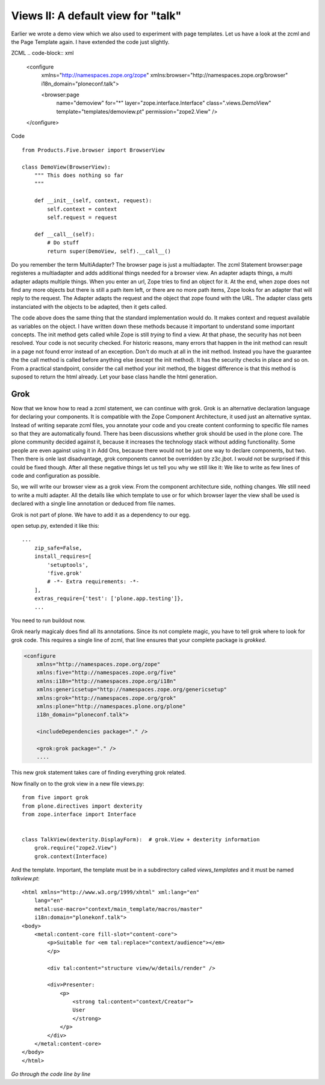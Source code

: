 Views II: A default view for "talk"
===================================

Earlier we wrote a demo view which we also used to experiment with page templates.
Let us have a look at the zcml and the Page Template again.
I have extended the code just slightly.

ZCML
.. code-block:: xml

    <configure
        xmlns="http://namespaces.zope.org/zope"
        xmlns:browser="http://namespaces.zope.org/browser"
        i18n_domain="ploneconf.talk">

        <browser:page
           name="demoview"
           for="*"
           layer="zope.interface.Interface"
           class=".views.DemoView"
           template="templates/demoview.pt"
           permission="zope2.View"
           />

    </configure>

Code ::

    from Products.Five.browser import BrowserView

    class DemoView(BrowserView):
        """ This does nothing so far
        """

        def __init__(self, context, request):
            self.context = context
            self.request = request

        def __call__(self):
            # Do stuff
            return super(DemoView, self).__call__()

Do you remember the term MultiAdapter? The browser page is just a multiadapter.
The zcml Statement browser:page registeres a multiadapter and adds additional things needed for a browser view.
An adapter adapts things, a multi adapter adapts multiple things.
When you enter an url, Zope tries to find an object for it. At the end, when zope does not find any more objects but there is still a path item left, or there are no more path items, Zope looks for an adapter that will reply to the request.
The Adapter adapts the request and the object that zope found with the URL.
The adapter class gets instanciated with the objects to be adapted, then it gets called.

The code above does the same thing that the standard implementation would do. It makes context and request available as variables on the object.
I have written down these methods because it important to understand some important concepts.
The init method gets called while Zope is still *trying* to find a view. At that phase, the security has not been resolved. Your code is not security checked. For historic reasons, many errors that happen in the init method can result in a page not found error instead of an exception.
Don't do much at all in the init method.
Instead you have the guarantee the the call method is called before anything else (except the init method). It has the security checks in place and so on.
From a practical standpoint, consider the call method your init method, the biggest difference is that this method is suposed to return the html already.
Let your base class handle the html generation.


Grok
----
Now that we know how to read a zcml statement, we can continue with grok.
Grok is an alternative declaration language for declaring your components. It is compatible with the Zope Component Architecture, it used just an alternative syntax.
Instead of writing separate zcml files, you annotate your code and you create content conforming to specific file names so that they are automatically found.
There has been discussions whether grok should be used in the plone core. The plone community decided against it, because it increases the technology stack without adding functionality.
Some people are even against using it in Add Ons, because there would not be just one way to declare components, but two. Then there is onle last disadvantage, grok components cannot be overridden by z3c.jbot. I would not be surprised if this could be fixed though.
After all these negative things let us tell you why we still like it: We like to write as few lines of code and configuration as possible.

So, we will write our browser view as a grok view. From the component architecture side, nothing changes. We still need to write a multi adapter. All the details like which template to use or for which browser layer the view shall be used is declared with a single line annotation or deduced from file names.

Grok is not part of plone. We have to add it as a dependency to our egg.

open setup.py, extended it like this::

    ...
        zip_safe=False,
        install_requires=[
            'setuptools',
            'five.grok'
            # -*- Extra requirements: -*-
        ],
        extras_require={'test': ['plone.app.testing']},
        ...

You need to run buildout now.

Grok nearly magicaly does find all its annotations. Since its not complete magic, you have to tell grok where to look for grok code. This requires a single line of zcml, that line ensures that your complete package is `grokked`.

.. code-block:: xml

    <configure
        xmlns="http://namespaces.zope.org/zope"
        xmlns:five="http://namespaces.zope.org/five"
        xmlns:i18n="http://namespaces.zope.org/i18n"
        xmlns:genericsetup="http://namespaces.zope.org/genericsetup"
        xmlns:grok="http://namespaces.zope.org/grok"
        xmlns:plone="http://namespaces.plone.org/plone"
        i18n_domain="ploneconf.talk">

        <includeDependencies package="." />

        <grok:grok package="." />
        ....

This new grok statement takes care of finding everything grok related.

Now finally on to the grok view in a new file views.py::

    from five import grok
    from plone.directives import dexterity
    from zope.interface import Interface


    class TalkView(dexterity.DisplayForm):  # grok.View + dexterity information
        grok.require("zope2.View")
        grok.context(Interface)

And the template. Important, the template must be in a subdirectory called `views_templates` and it must be named `talkview.pt`::

    <html xmlns="http://www.w3.org/1999/xhtml" xml:lang="en"
        lang="en"
        metal:use-macro="context/main_template/macros/master"
        i18n:domain="plonekonf.talk">
    <body>
        <metal:content-core fill-slot="content-core">
            <p>Suitable for <em tal:replace="context/audience"></em>
            </p>

            <div tal:content="structure view/w/details/render" />

            <div>Presenter:
                <p>
                    <strong tal:content="context/Creator">
                    User
                    </strong>
                </p>
            </div>
        </metal:content-core>
    </body>
    </html>

*Go through the code line by line*